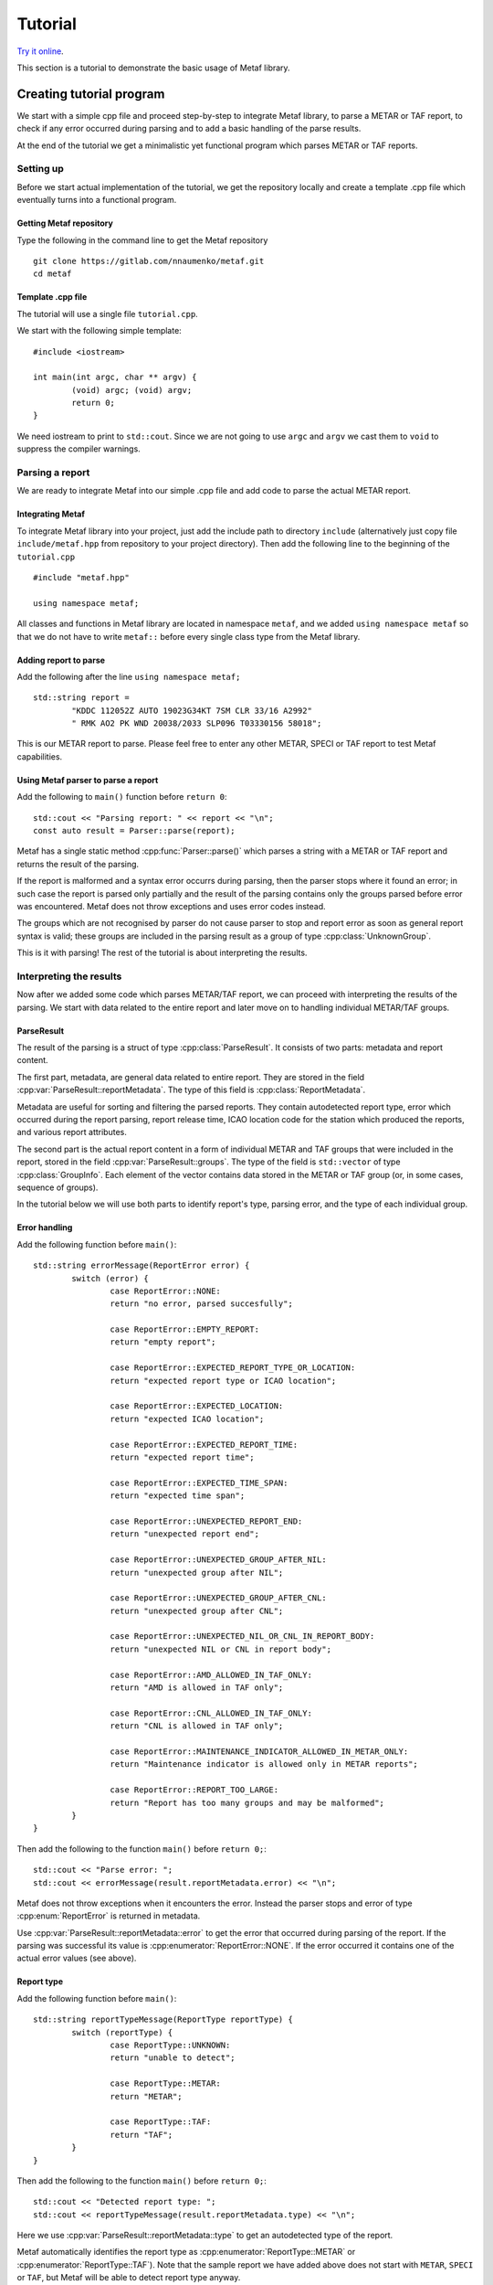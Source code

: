 ########
Tutorial
########

.. highlight:: c

.. cpp:namespace-push:: metaf

`Try it online <https://wandbox.org/permlink/qusrOPN4FSki9g1T>`_.

This section is a tutorial to demonstrate the basic usage of Metaf library.

*************************
Creating tutorial program
*************************

We start with a simple cpp file and proceed step-by-step to integrate Metaf library, to parse a METAR or TAF report, to check if any error occurred during parsing and to add a basic handling of the parse results.

At the end of the tutorial we get a minimalistic yet functional program which parses METAR or TAF reports.

Setting up
==========

Before we start actual implementation of the tutorial, we get the repository locally and create a template .cpp file which eventually turns into a functional program.


Getting Metaf repository
------------------------

Type the following in the command line to get the Metaf repository ::

	git clone https://gitlab.com/nnaumenko/metaf.git
	cd metaf


Template .cpp file
------------------

The tutorial will use a single file ``tutorial.cpp``.

We start with the following simple template: ::

	#include <iostream>

	int main(int argc, char ** argv) {
		(void) argc; (void) argv;
		return 0;	
	}

We need iostream to print to ``std::cout``. Since we are not going to use ``argc`` and ``argv`` we cast them to ``void`` to suppress the compiler warnings.



Parsing a report
================

We are ready to integrate Metaf into our simple .cpp file and add code to parse the actual METAR report. 

Integrating Metaf
-----------------

To integrate Metaf library into your project, just add the include path to directory ``include`` (alternatively just copy file ``include/metaf.hpp`` from repository to your project directory). Then add the following line to the beginning of the ``tutorial.cpp`` ::

	#include "metaf.hpp"

	using namespace metaf;

All classes and functions in Metaf library are located in namespace ``metaf``, and we added ``using namespace metaf`` so that we do not have to write ``metaf::`` before every single class type from the Metaf library.


Adding report to parse
----------------------

Add the following after the line ``using namespace metaf;`` ::

	std::string report = 
		"KDDC 112052Z AUTO 19023G34KT 7SM CLR 33/16 A2992"
		" RMK AO2 PK WND 20038/2033 SLP096 T03330156 58018";

This is our METAR report to parse. Please feel free to enter any other METAR, SPECI or TAF report to test Metaf capabilities.


Using Metaf parser to parse a report
------------------------------------

Add the following to ``main()`` function before ``return 0``: ::

		std::cout << "Parsing report: " << report << "\n";
		const auto result = Parser::parse(report);

Metaf has a single static method :cpp:func:`Parser::parse()` which parses a string with a METAR or TAF report and returns the result of the parsing.

If the report is malformed and a syntax error occurrs during parsing, then the parser stops where it found an error; in such case the report is parsed only partially and the result of the parsing contains only the groups parsed before error was encountered. Metaf does not throw exceptions and uses error codes instead.

The groups which are not recognised by parser do not cause parser to stop and report error as soon as general report syntax is valid; these groups are included in the parsing result as a group of type :cpp:class:`UnknownGroup`.

This is it with parsing! The rest of the tutorial is about interpreting the results.


Interpreting the results
========================

Now after we added some code which parses METAR/TAF report, we can proceed with interpreting the results of the parsing. We start with data related to the entire report and later move on to handling individual METAR/TAF groups.

ParseResult
-----------

The result of the parsing is a struct of type :cpp:class:`ParseResult`. It consists of two parts: metadata and report content.

The first part, metadata, are general data related to entire report. They are stored in the field :cpp:var:`ParseResult::reportMetadata`. The type of this field is :cpp:class:`ReportMetadata`.

Metadata are useful for sorting and filtering the parsed reports. They contain autodetected report type, error which occurred during the report parsing, report release time, ICAO location code for the station which produced the reports, and various report attributes.

The second part is the actual report content in a form of individual METAR and TAF groups that were included in the report, stored in the field :cpp:var:`ParseResult::groups`. The type of the field is ``std::vector`` of type :cpp:class:`GroupInfo`. Each element of the vector contains data stored in the METAR or TAF group (or, in some cases, sequence of groups).

In the tutorial below we will use both parts to identify report's type, parsing error, and the type of each individual group.


Error handling
--------------

Add the following function before ``main()``: ::

	std::string errorMessage(ReportError error) {
		switch (error) {
			case ReportError::NONE:
			return "no error, parsed succesfully";

			case ReportError::EMPTY_REPORT:
			return "empty report";

			case ReportError::EXPECTED_REPORT_TYPE_OR_LOCATION:
			return "expected report type or ICAO location";

			case ReportError::EXPECTED_LOCATION:
			return "expected ICAO location";

			case ReportError::EXPECTED_REPORT_TIME:
			return "expected report time";

			case ReportError::EXPECTED_TIME_SPAN:
			return "expected time span";

			case ReportError::UNEXPECTED_REPORT_END:
			return "unexpected report end";

			case ReportError::UNEXPECTED_GROUP_AFTER_NIL:
			return "unexpected group after NIL";

			case ReportError::UNEXPECTED_GROUP_AFTER_CNL:
			return "unexpected group after CNL";

			case ReportError::UNEXPECTED_NIL_OR_CNL_IN_REPORT_BODY:
			return "unexpected NIL or CNL in report body";

			case ReportError::AMD_ALLOWED_IN_TAF_ONLY:
			return "AMD is allowed in TAF only";

			case ReportError::CNL_ALLOWED_IN_TAF_ONLY:
			return "CNL is allowed in TAF only";

			case ReportError::MAINTENANCE_INDICATOR_ALLOWED_IN_METAR_ONLY:
			return "Maintenance indicator is allowed only in METAR reports";

			case ReportError::REPORT_TOO_LARGE:
			return "Report has too many groups and may be malformed";
		}
	}

Then add the following to the function ``main()`` before ``return 0;``::

	std::cout << "Parse error: ";
	std::cout << errorMessage(result.reportMetadata.error) << "\n";

Metaf does not throw exceptions when it encounters the error. Instead the parser stops and error of type :cpp:enum:`ReportError` is returned in metadata.

Use :cpp:var:`ParseResult::reportMetadata::error` to get the error that occurred during parsing of the report. If the parsing was successful its value is :cpp:enumerator:`ReportError::NONE`. If the error occurred it contains one of the actual error values (see above).


Report type
-----------

Add the following function before ``main()``: ::

	std::string reportTypeMessage(ReportType reportType) {
		switch (reportType) {
			case ReportType::UNKNOWN:
			return "unable to detect";
			
			case ReportType::METAR:
			return "METAR";
			
			case ReportType::TAF:
			return "TAF";
		}
	}

Then add the following to the function ``main()`` before ``return 0;``::

	std::cout << "Detected report type: ";
	std::cout << reportTypeMessage(result.reportMetadata.type) << "\n";

Here we use :cpp:var:`ParseResult::reportMetadata::type` to get an autodetected type of the report.

Metaf automatically identifies the report type as :cpp:enumerator:`ReportType::METAR` or :cpp:enumerator:`ReportType::TAF`). Note that the sample report we have added above does not start with ``METAR``, ``SPECI`` or ``TAF``, but Metaf will be able to detect report type anyway.

SPECI reports are identified with :cpp:enumerator:`ReportType::METAR`. However SPECI reports may be easily singled out by checking the value of bool field :cpp:var:`ParseResult::reportMetadata::isSpeci`.

If Metaf is unable to detect the report type due to syntax error in the report, it identifies the report type as :cpp:enumerator:`ReportType::UNKNOWN`.


Handling groups
===============

After we handle the type of the parsed report, and have checked whether (and which) an error occured. Now we proceed to the actual report contents: METAR/TAF groups included in the report.

METAR/TAF report contents
-------------------------

The actual METAR/TAF report content is stored in :cpp:var:`ParseResult::groups`. This is a ``std::vector`` of :cpp:class:`GroupInfo`. Each element of the vector contains data stored in the METAR or TAF group (or, in some cases, sequence of groups).

:cpp:class:`GroupInfo` contains the following fields.

#. :cpp:var:`GroupInfo::group` of a variant type :cpp:type:`Group`. The information extracted by parser from the METAR or TAF group is stored here. 

#. :cpp:var:`GroupInfo::reportPart`. It identifies part of report, such as report header, report body, remarks, etc where the group belongs.

#. :cpp:var:`GroupInfo::rawString` of type ``std::string`` which contains the raw group string which was parsed by the report.

For example, parsing the first group of our sample report ``KDDC`` will result in :cpp:class:`GroupInfo` with the following content.

#. :cpp:var:`GroupInfo::group` has a value with variant type :cpp:type:`Group`, in this case it stores the alternative of :cpp:class:`LocationGroup` because this group represents ICAO location of the station which produced the report. Let's skip this topic for now; we will go into details in the next section.

#. :cpp:var:`metaf::GroupInfo::reportPart` has a value :cpp:enumerator:`ReportPart::HEADER`.

#. :cpp:var:`metaf::GroupInfo::rawString` of type ``std::string`` which contains the raw group string, in this case its value is ``KDDC``.

Add the following to the function ``main()`` before ``return 0;``::

	std::cout << result.groups.size() << " groups parsed\n";

This will display how many groups the parser found in our sample report.


Group variant
-------------

The information extracted by parser from the METAR or TAF group is stored in  :cpp:var:`GroupInfo::group` of type :cpp:type:`Group`.

:cpp:type:`Group` is an ``std::variant`` which can store many alternatives, such as :cpp:class:`KeywordGroup`, :cpp:class:`LocationGroup`, :cpp:class:`WindGroup`, :cpp:class:`VisibilityGroup`, etc.

Each alternative is associated with particular type of METAR and TAF groups, e.g. :cpp:class:`WindGroup` stores surface wind and wind shear information, :cpp:class:`VisibilityGroup` stores visibility and runway visual range information, :cpp:class:`WeatherGroup` stores recent or current or forecast weather phenomena information, :cpp:class:`PrecipitationGroup` stores information about rainfall, snow accumulation, ice accretion, etc.

For example, the first group of our sample report ``KDDC`` results in :cpp:type:`Group` which stores an alternative of :cpp:class:`LocationGroup` because KDDC is an ICAO code for the station which produced this report.

Handling of :cpp:type:`Group` is no different of any ``std::variant``. For example one can use ``std::holds_alternative`` to check the group type and then ``std::get`` to extract a concrete type from :cpp:type:`Group`. This handling can be simplified by using Visitor class.

In the next sections we will look into the details of :cpp:class:`Visitor` and add use it for interpreting the contents of our sample report.


Visitor class
-------------

The Visitor class is provided by Metaf library to simplify handling of :cpp:type:`Group` and :cpp:class:`GroupInfo`.

:cpp:class:`Visitor` has a number of virtual methods, one method for every alternative which can potentially be stored in variant type :cpp:type:`Group`. Pass a :cpp:type:`Group` to :cpp:func:`Visitor::visit`, and it will detect the type of the alternative stored in the :cpp:type:`Group` and call a particular virtual method for every alternative.

For example if an instance of :cpp:type:`Group` stores an alternative :cpp:class:`LocationGroup`, the visitor will call virtual method ``visitLocationGroup`` and pass an instance of :cpp:class:`LocationGroup` to this method.

Add the following before the function ``main()``: ::

	class MyVisitor : public Visitor<std::string> {
	};

Here our class MyVisitor is inherited from ``Visitor<std::string>``. Since we specified ``std::string`` for template, all virtual method of our ``MyVisitor`` class will return a ``std::string``. Alternatively we could use ``Visitor<void>`` if we needed a Visitor class that does not return the value.

Add the following lines to the function ``main()`` before ``return 0;``::

	MyVisitor visitor;
	for (const auto groupInfo : result.groups) {
		std::cout << visitor.visit(groupInfo) << "\n";
	}

:cpp:class:`Visitor` has two overloaded :cpp:func:`Visitor::visit()` methods. One of these methods takes :cpp:class:`metaf::GroupInfo` as a parameter, and other takes :cpp:type:`Group`, :cpp:enum:`ReportPart` and ``std::string`` with raw group string. In this report we use the first one.


Adding functionality to Visitor class
-------------------------------------

Now add to class MyVisitor the following group handling methods ::

	virtual std::string visitKeywordGroup(
		const KeywordGroup & group,
		ReportPart reportPart,
		const std::string & rawString)
	{
		(void)group; (void)reportPart;  
		return ("Keyword: " + rawString);
	}

	virtual std::string visitLocationGroup(
		const LocationGroup & group,
		ReportPart reportPart,
		const std::string & rawString)
	{
		(void)group; (void)reportPart;
		return ("ICAO location: " + rawString);
	}

	virtual std::string visitReportTimeGroup(
		const ReportTimeGroup & group,
		ReportPart reportPart,
		const std::string & rawString)
	{
		(void)group; (void)reportPart;
		return ("Report Release Time: " + rawString);
	}

	virtual std::string visitTrendGroup(
		const TrendGroup & group,
		ReportPart reportPart,
		const std::string & rawString)
	{
		(void)group; (void)reportPart;
		return ("Trend Header: " + rawString);
	}

	virtual std::string visitWindGroup(
		const WindGroup & group,
		ReportPart reportPart,
		const std::string & rawString)
	{
		(void)group; (void)reportPart;
		return ("Wind: " + rawString);
	}

	virtual std::string visitVisibilityGroup(
		const VisibilityGroup & group,
		ReportPart reportPart,
		const std::string & rawString)
	{
		(void)group; (void)reportPart;
		return ("Visibility: " + rawString);
	}

	virtual std::string visitCloudGroup(
		const CloudGroup & group,
		ReportPart reportPart,
		const std::string & rawString)
	{
		(void)group; (void)reportPart;
		return ("Cloud Data: " + rawString);
	}

	virtual std::string visitWeatherGroup(
		const WeatherGroup & group,
		ReportPart reportPart,
		const std::string & rawString)
	{
		(void)group; (void)reportPart;
		return ("Weather Phenomena: " + rawString);
	}

	virtual std::string visitTemperatureGroup(
		const TemperatureGroup & group,
		ReportPart reportPart,
		const std::string & rawString)
	{
		(void)group; (void)reportPart;
		return ("Temperature and Dew Point: " + rawString);
	}

	virtual std::string visitPressureGroup(
		const PressureGroup & group,
		ReportPart reportPart,
		const std::string & rawString)
	{
		(void)group; (void)reportPart;
		return ("Pressure: " + rawString);
	}

	virtual std::string visitRunwayStateGroup(
		const RunwayStateGroup & group,
		ReportPart reportPart,
		const std::string & rawString)
	{
		(void)group; (void)reportPart;
		return ("State of Runway:" + rawString);
	}

	virtual std::string visitSeaSurfaceGroup(
		const SeaSurfaceGroup & group,
		ReportPart reportPart,
		const std::string & rawString)
	{
		(void)group; (void)reportPart;
		return ("Sea Surface: " + rawString);
	}

	virtual std::string visitMinMaxTemperatureGroup(
		const MinMaxTemperatureGroup & group,
		ReportPart reportPart,
		const std::string & rawString)
	{
		(void)group; (void)reportPart;
		return ("Minimum/Maximum Temperature: " + rawString);
	}

	virtual std::string visitPrecipitationGroup(
		const PrecipitationGroup & group,
		ReportPart reportPart,
		const std::string & rawString)
	{
		(void)group; (void)reportPart;
		return ("Precipitation: " + rawString);
	}

	virtual std::string visitLayerForecastGroup(
		const LayerForecastGroup & group,
		ReportPart reportPart,
		const std::string & rawString)
	{
		(void)group; (void)reportPart;
		return ("Atmospheric Layer Forecast: " + rawString);
	}

	virtual std::string visitPressureTendencyGroup(
		const PressureTendencyGroup & group,
		ReportPart reportPart,
		const std::string & rawString)
	{
		(void)group; (void)reportPart;
		return ("Pressure Tendency: " + rawString);
	}

	virtual std::string visitCloudTypesGroup(
		const CloudTypesGroup & group,
		ReportPart reportPart,
		const std::string & rawString)
	{
		(void)group; (void)reportPart;
		return ("Cloud Types: " + rawString);
	}

	virtual std::string visitLowMidHighCloudGroup(
		const LowMidHighCloudGroup & group,
		ReportPart reportPart,
		const std::string & rawString)
	{
		(void)group; (void)reportPart;
		return ("Low, middle, and high cloud layers: " + rawString);
	}

	virtual std::string visitLightningGroup(
		const LightningGroup & group,
		ReportPart reportPart,
		const std::string & rawString)
	{
		(void)group; (void)reportPart;
		return ("Lightning data: " + rawString);
	}

	virtual std::string visitVicinityGroup(
		const VicinityGroup & group,
		ReportPart reportPart,
		const std::string & rawString)
	{
		(void)group; (void)reportPart;
		return ("Events in vicinity: " + rawString);
	}

	virtual std::string visitMiscGroup(
		const MiscGroup & group,
		ReportPart reportPart,
		const std::string & rawString)
	{
		(void)group; (void)reportPart;
		return ("Miscellaneous Data: " + rawString);
	}

	virtual std::string visitUnknownGroup(
		const UnknownGroup & group,
		ReportPart reportPart,
		const std::string & rawString)
	{
		(void)group; (void)reportPart;
		return ("Not recognised by the parser: " + rawString);
	}

Each virtual method is very basic; they just return a description of the concrete type stored in :cpp:type:`Group` and a raw string that was parsed into this concrete type. To avoid compiler warnings it casts unused parameters to ``void``.

In real-life applications you want to check the fields of the concrete group classes and print or process their data; please check `examples section <https://nnaumenko.gitlab.io/nnaumenko/examples/>` for such usage.

Since all these virtual methods are pure in :cpp:class:`Visitor` there is no risk that some group type is not processed because this will result in compilation error.

Done!
=====

We have created a very basic yet functional program which uses Metaf library to parse METAR/TAF report and interprets results.


*********************
Compiling and running
*********************

At this point the file would look like `this <https://gitlab.com/nnaumenko/metaf/blob/master/examples/tutorial.cpp>`_.

Compile the file ``tutorial.cpp`` and run it.

`Or try it online <https://wandbox.org/permlink/5Sw5vEgPSkHkHKIa>`_.

The expected printout is as follows:

| Parsing report: KDDC 112052Z AUTO 19023G34KT 7SM CLR 33/16 A2992 RMK AO2 PK WND 20038/2033 SLP096 T03330156 58018
| Parse error: no error, parsed succesfully
| Detected report type: METAR
| 14 groups parsed
| ICAO location: KDDC
| Report Release Time: 112052Z
| Keyword: AUTO
| Wind: 19023G34KT
| Visibility: 7SM
| Cloud Data: CLR
| Temperature and Dew Point: 33/16
| Pressure: A2992
| Keyword: RMK
| Keyword: AO2
| Wind: PK WND 20038/2033
| Pressure: SLP096
| Temperature and Dew Point: T03330156
| Pressure Tendency: 58018


**********
Conclusion
**********

In this tutorial we created a minimalistic but working example which parses METAR and TAF reports using Metaf library. We parsed a report, checked for errors, determined the autodetected report type and used Visitor to process the report content.


***************
Further reading
***************

Please check the `Examples
<https://nnaumenko.gitlab.io/metaf/examples.html>`_ and :ref:`api:API Reference` for further details.
